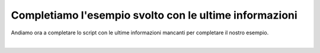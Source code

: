 =======================================================
Completiamo l'esempio svolto con le ultime informazioni
=======================================================

Andiamo ora a completare lo script con le ultime informazioni mancanti per completare il nostro esempio.

.. raw:: html

    <iframe width="560" height="315" src="https://www.youtube.com/embed/BKB7pT9HRwo" frameborder="0" allow="accelerometer; autoplay; encrypted-media; gyroscope; picture-in-picture" allowfullscreen></iframe>

|